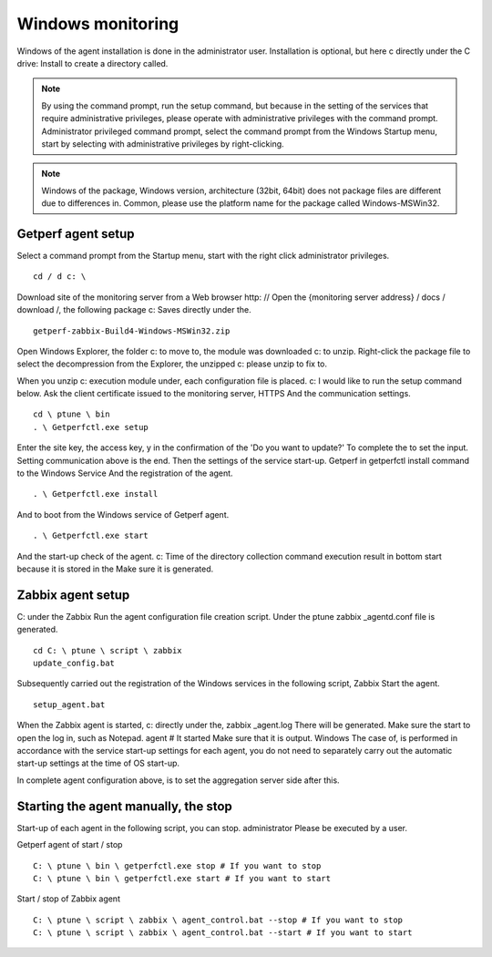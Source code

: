 Windows monitoring
============

Windows of the agent installation is done in the administrator user.
Installation is optional, but here c directly under the C drive: Install to create a directory called.

.. Note ::

    By using the command prompt, run the setup command, but because in the setting of the services that require administrative privileges, please operate with administrative privileges with the command prompt.
    Administrator privileged command prompt, select the command prompt from the Windows Startup menu, start by selecting with administrative privileges by right-clicking.

.. Note ::

    Windows of the package, Windows version, architecture (32bit, 64bit) does not package files are different due to differences in.
    Common, please use the platform name for the package called Windows-MSWin32.

Getperf agent setup
--------------------------------

Select a command prompt from the Startup menu, start with the right click administrator privileges.

::

    cd / d c: \

Download site of the monitoring server from a Web browser
http: // Open the {monitoring server address} / docs / download /, the following package
c: Saves directly under the.

::

    getperf-zabbix-Build4-Windows-MSWin32.zip

Open Windows Explorer, the folder
c: to move to, the module was downloaded
c: to unzip. Right-click the package file to select the decompression from the Explorer, the unzipped
c: please unzip to fix to.

When you unzip
c: execution module under, each configuration file is placed. c: I would like to run the setup command below. Ask the client certificate issued to the monitoring server, HTTPS
And the communication settings.

::

    cd \ ptune \ bin
    . \ Getperfctl.exe setup

Enter the site key, the access key, y in the confirmation of the 'Do you want to update?'
To complete the to set the input. Setting communication above is the end. Then the settings of the service start-up.
Getperf in getperfctl install command to the Windows Service
And the registration of the agent.

::

    . \ Getperfctl.exe install

And to boot from the Windows service of Getperf agent.

::

    . \ Getperfctl.exe start

And the start-up check of the agent.
c: Time of the directory collection command execution result in bottom start because it is stored in the
Make sure it is generated.

Zabbix agent setup
-------------------------------

C: under the Zabbix
Run the agent configuration file creation script. Under the ptune
zabbix \ _agentd.conf file is generated.

::

    cd C: \ ptune \ script \ zabbix
    update_config.bat

Subsequently carried out the registration of the Windows services in the following script, Zabbix
Start the agent.

::

    setup_agent.bat

When the Zabbix agent is started, c: directly under the, zabbix \ _agent.log
There will be generated. Make sure the start to open the log in, such as Notepad. agent #
It started Make sure that it is output. Windows
The case of, is performed in accordance with the service start-up settings for each agent, you do not need to separately carry out the automatic start-up settings at the time of OS start-up.

In complete agent configuration above, is to set the aggregation server side after this.

Starting the agent manually, the stop
----------------------------------------

Start-up of each agent in the following script, you can stop. administrator
Please be executed by a user.

Getperf agent of start / stop

::

    C: \ ptune \ bin \ getperfctl.exe stop # If you want to stop
    C: \ ptune \ bin \ getperfctl.exe start # If you want to start

Start / stop of Zabbix agent

::

    C: \ ptune \ script \ zabbix \ agent_control.bat --stop # If you want to stop
    C: \ ptune \ script \ zabbix \ agent_control.bat --start # If you want to start
